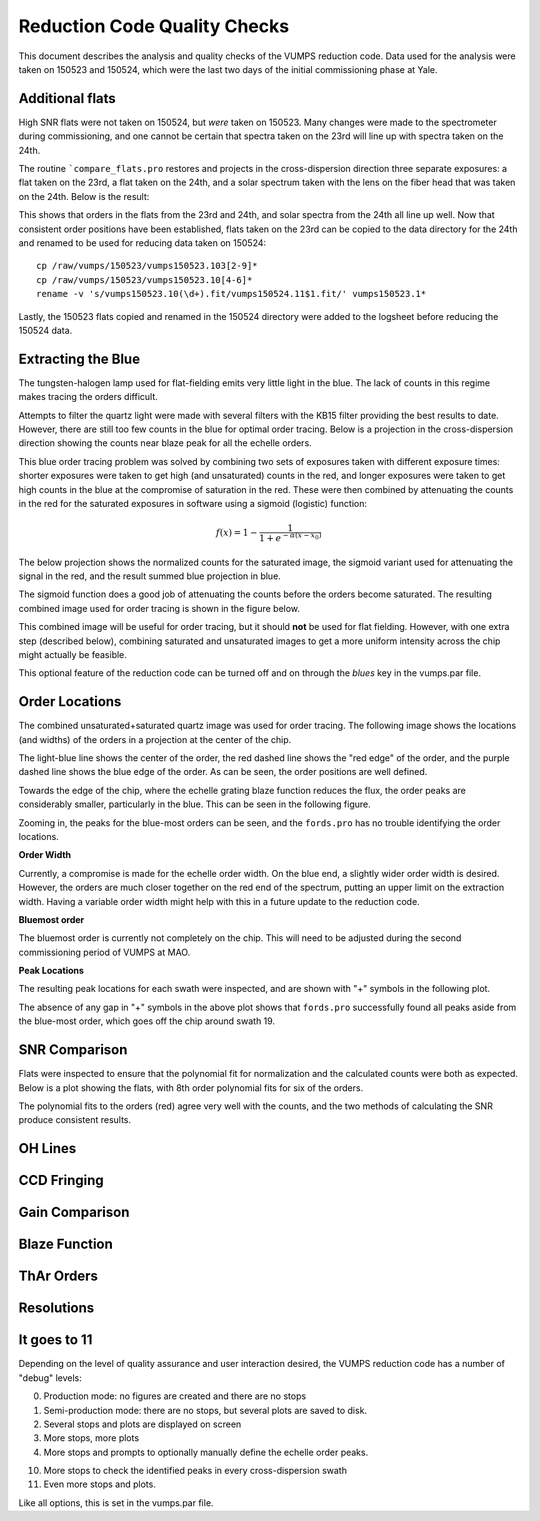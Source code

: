 =============================
Reduction Code Quality Checks
=============================

This document describes the analysis and quality checks
of the VUMPS reduction code. Data used for the analysis
were taken on 150523 and 150524, which were the last two
days of the initial commissioning phase at Yale.

Additional flats
================

High SNR flats were not taken on 150524, but *were* taken on 150523. Many changes were made to the spectrometer during commissioning, and one cannot be certain that spectra taken on the 23rd will line up with spectra taken on the 24th.

The routine ```compare_flats.pro`` restores and projects in the cross-dispersion direction three separate exposures: a flat taken on the 23rd, a flat taken on the 24th, and a solar spectrum taken with the lens on the fiber head that was taken on the 24th. Below is the result:

.. image:: figures/compare_flats.png
  :width: 90%

This shows that orders in the flats from the 23rd and 24th, and solar spectra from the 24th all line up well. Now that consistent order positions have been established, flats taken on the 23rd can be copied to the data directory for the 24th and renamed to be used for reducing data taken on 150524:

::

    cp /raw/vumps/150523/vumps150523.103[2-9]*
    cp /raw/vumps/150523/vumps150523.10[4-6]*
    rename -v 's/vumps150523.10(\d+).fit/vumps150524.11$1.fit/' vumps150523.1*

Lastly, the 150523 flats copied and renamed in the 150524 directory were added to the logsheet before reducing the 150524 data.

Extracting the Blue
===================

The tungsten-halogen lamp used for flat-fielding emits very little light in the blue. The lack of counts in this regime makes tracing the orders difficult.

.. image:: https://www.thorlabs.com/images/TabImages/QTH10_Spectrum_400.gif
  :width: 90%

Attempts to filter the quartz light were made with several filters with the KB15 filter providing the best results to date. However, there are still too few counts in the blue for optimal order tracing. Below is a projection in the cross-dispersion direction showing the counts near blaze peak for all the echelle orders.

.. image:: figures/red_sum.png
  :width: 90%

This blue order tracing problem was solved by combining two sets of exposures taken with different exposure times: shorter exposures were taken to get high (and unsaturated) counts in the red, and longer exposures were taken to get high counts in the blue at the compromise of saturation in the red. These were then combined by attenuating the counts in the red for the saturated exposures in software using a sigmoid (logistic) function:

  .. math::

      f(x) = 1 - \frac{1}{1 + e^{-\alpha(x - x_0)}}

The below projection shows the normalized counts for the saturated image, the sigmoid variant used for attenuating the signal in the red, and the result summed blue projection in blue.

.. image:: figures/blue_sum.png
  :width: 90%

The sigmoid function does a good job of attenuating the counts before the orders become saturated. The resulting combined image used for order tracing is shown in the figure below.

.. image:: figures/output_ord_img.png
  :width: 90%

This combined image will be useful for order tracing, but it should **not** be used for flat fielding. However, with one extra step (described below), combining saturated and unsaturated images to get a more uniform intensity across the chip might actually be feasible.

This optional feature of the reduction code can be turned off and on through the `blues` key in the vumps.par file.

Order Locations
===============

The combined unsaturated+saturated quartz image was used for order tracing. The following image shows the locations (and widths) of the orders in a projection at the center of the chip.

.. image:: figures/central_swath30-1.png
  :width: 90%

The light-blue line shows the center of the order, the red dashed line shows the "red edge" of the order, and the purple dashed line shows the blue edge of the order. As can be seen, the order positions are well defined.

Towards the edge of the chip, where the echelle grating blaze function reduces the flux, the order peaks are considerably smaller, particularly in the blue. This can be seen in the following figure.

.. image:: figures/peaks_at_edge.png
  :width: 90%

Zooming in, the peaks for the blue-most orders can be seen, and the ``fords.pro`` has no trouble identifying the order locations.

.. image:: figures/peaks_at_edge_zoom.png
  :width: 90%

**Order Width**

Currently, a compromise is made for the echelle order width. On the blue end, a slightly wider order width is desired. However, the orders are much closer together on the red end of the spectrum, putting an upper limit on the extraction width. Having a variable order width might help with this in a future update to the reduction code.

**Bluemost order**

The bluemost order is currently not completely on the chip. This will need to be adjusted during the second commissioning period of VUMPS at MAO.

**Peak Locations**

The resulting peak locations for each swath were inspected, and are shown with "+" symbols in the following plot.

.. image:: figures/peak_locations.png
  :width: 90%

The absence of any gap in "+" symbols in the above plot shows that ``fords.pro`` successfully found all peaks aside from the blue-most order, which goes off the chip around swath 19.


SNR Comparison
==============

Flats were inspected to ensure that the polynomial fit for normalization and the calculated counts were both as expected. Below is a plot showing the flats, with 8th order polynomial fits for six of the orders.

.. image:: figures/flats4.png
  :width: 90%

The polynomial fits to the orders (red) agree very well with the counts, and the two methods of calculating the SNR produce consistent results.


OH Lines
========

CCD Fringing
============

Gain Comparison
===============

Blaze Function
==============

ThAr Orders
===========

Resolutions
===========


It goes to 11
=============

Depending on the level of quality assurance and user interaction desired, the VUMPS reduction code has a number of "debug" levels:

0. Production mode: no figures are created and there are no stops
1. Semi-production mode: there are no stops, but several plots are saved to disk.
2. Several stops and plots are displayed on screen
3. More stops, more plots
4. More stops and prompts to optionally manually define the echelle order peaks.

10. More stops to check the identified peaks in every cross-dispersion swath
11. Even more stops and plots.

Like all options, this is set in the vumps.par file.
